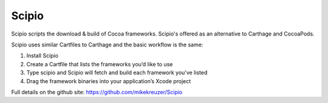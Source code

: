 Scipio
======

Scipio scripts the download & build of Cocoa frameworks. Scipio's offered as an alternative to Carthage and CocoaPods.

Scipio uses similar Cartfiles to Carthage and the basic workflow is the same:

1. Install Scipio
2. Create a Cartfile that lists the frameworks you’d like to use
3. Type scipio and Scipio will fetch and build each framework you’ve listed
4. Drag the framework binaries into your application’s Xcode project

Full details on the github site: https://github.com/mikekreuzer/Scipio
